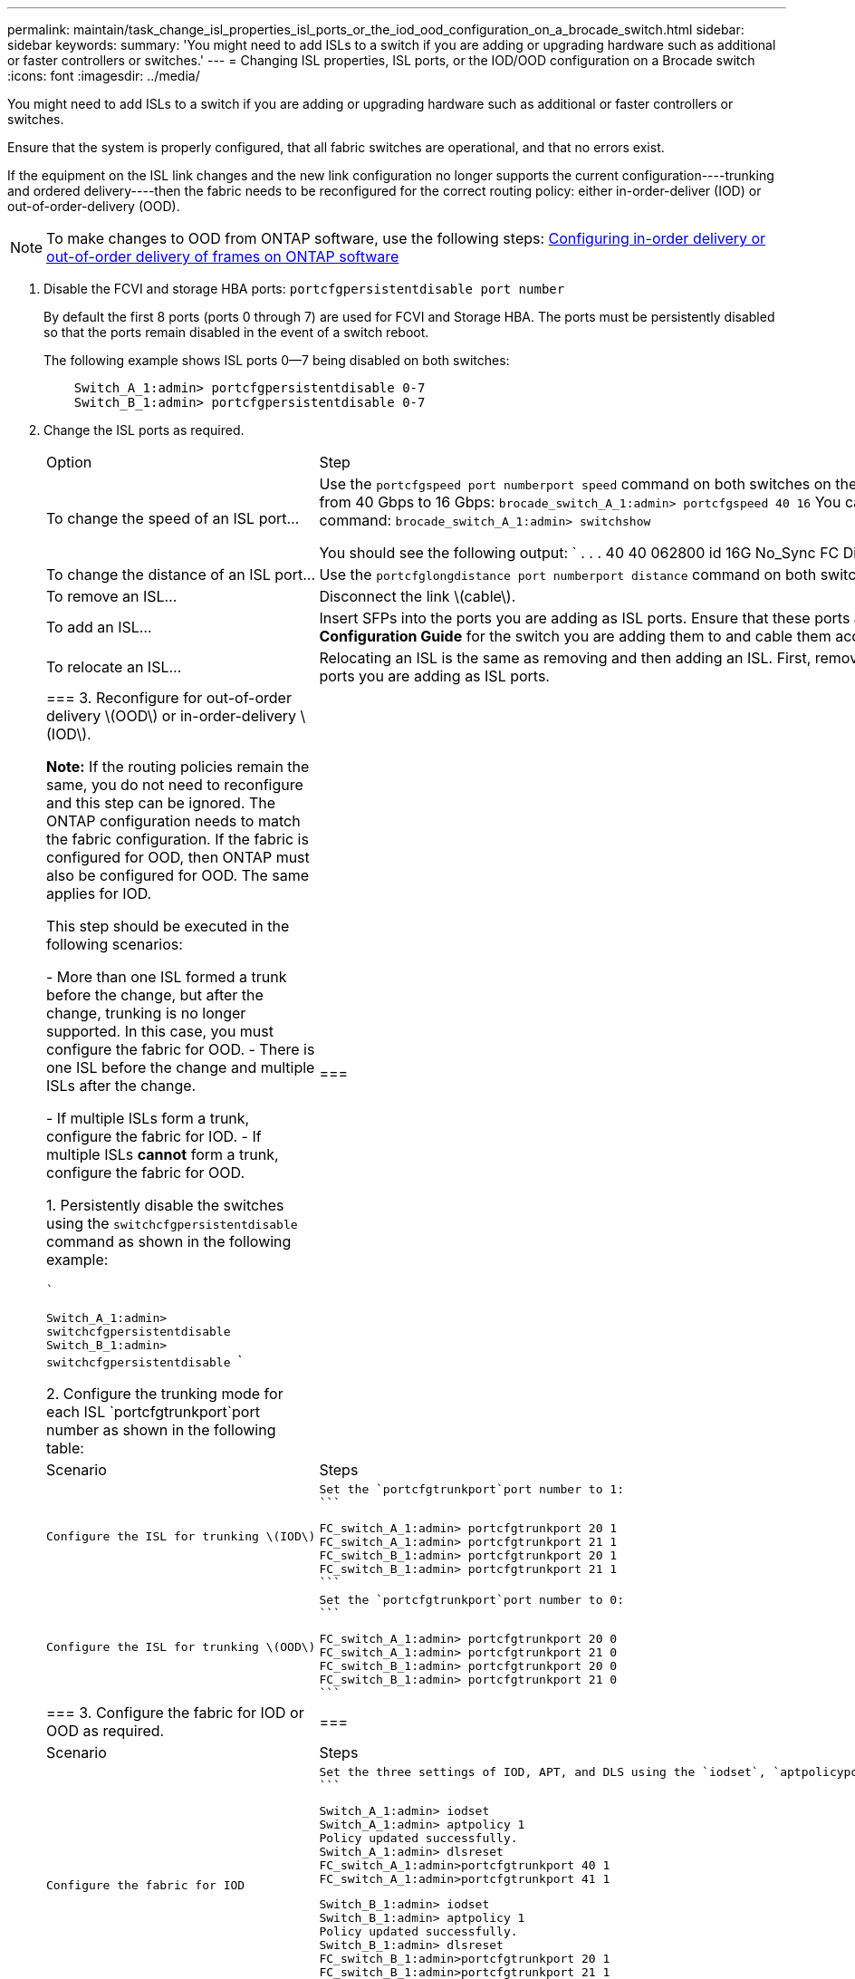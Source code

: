 ---
permalink: maintain/task_change_isl_properties_isl_ports_or_the_iod_ood_configuration_on_a_brocade_switch.html
sidebar: sidebar
keywords: 
summary: 'You might need to add ISLs to a switch if you are adding or upgrading hardware such as additional or faster controllers or switches.'
---
= Changing ISL properties, ISL ports, or the IOD/OOD configuration on a Brocade switch
:icons: font
:imagesdir: ../media/

[.lead]
You might need to add ISLs to a switch if you are adding or upgrading hardware such as additional or faster controllers or switches.

Ensure that the system is properly configured, that all fabric switches are operational, and that no errors exist.

If the equipment on the ISL link changes and the new link configuration no longer supports the current configuration----trunking and ordered delivery----then the fabric needs to be reconfigured for the correct routing policy: either in-order-deliver (IOD) or out-of-order-delivery (OOD).

NOTE: To make changes to OOD from ONTAP software, use the following steps: https://docs.netapp.com/ontap-9/topic/com.netapp.doc.dot-mcc-inst-cnfg-fabric/GUID-3585F8C5-BC36-410F-949F-BE23C7A60213.html[Configuring in-order delivery or out-of-order delivery of frames on ONTAP software]

. Disable the FCVI and storage HBA ports: `portcfgpersistentdisable port number`
+
By default the first 8 ports (ports 0 through 7) are used for FCVI and Storage HBA. The ports must be persistently disabled so that the ports remain disabled in the event of a switch reboot.
+
The following example shows ISL ports 0--7 being disabled on both switches:
+
----

    Switch_A_1:admin> portcfgpersistentdisable 0-7
    Switch_B_1:admin> portcfgpersistentdisable 0-7
----

. Change the ISL ports as required.
+
|===
| Option| Step
a|
To change the speed of an ISL port...
a|
Use the `portcfgspeed port numberport speed` command on both switches on the fabric. In the following example, you change the ISL port speed from 40 Gbps to 16 Gbps: `brocade_switch_A_1:admin> portcfgspeed 40 16`    You can verify that the speed has changed using the switchshow command: `brocade_switch_A_1:admin> switchshow`

You should see the following output:
    `
    . . .
    	   40  40   062800   id    16G	   No_Sync     FC  Disabled
    	. . .
   `

....
a|
To change the distance of an ISL port...
a|
Use the `portcfglongdistance port numberport distance` command on both switches in the fabric.
a|
To remove an ISL...
a|
Disconnect the link \(cable\).
a|
To add an ISL...
a|
Insert SFPs into the ports you are adding as ISL ports. Ensure that these ports are listed in the *Fabric-attached MetroCluster Installation and Configuration Guide* for the switch you are adding them to and cable them according to this guide.
a|
To relocate an ISL...
a|
Relocating an ISL is the same as removing and then adding an ISL. First, remove the ISL by disconnecting the link and then insert SFPs into the ports you are adding as ISL ports.
|=== 3.  Reconfigure for out-of-order delivery \(OOD\) or in-order-delivery \(IOD\).

**Note:** If the routing policies remain the same, you do not need to reconfigure and this step can be ignored. The ONTAP configuration needs to match the fabric configuration. If the fabric is configured for OOD, then ONTAP must also be configured for OOD. The same applies for IOD.

This step should be executed in the following scenarios:


-   More than one ISL formed a trunk before the change, but after the change, trunking is no longer supported. In this case, you must configure the fabric for OOD.
-   There is one ISL before the change and multiple ISLs after the change.

    -   If multiple ISLs form a trunk, configure the fabric for IOD.
    -   If multiple ISLs **cannot** form a trunk, configure the fabric for OOD.

1.  Persistently disable the switches using the `switchcfgpersistentdisable` command as shown in the following example:


    ```

       Switch_A_1:admin> switchcfgpersistentdisable
       Switch_B_1:admin> switchcfgpersistentdisable
    ```

2.  Configure the trunking mode for each ISL `portcfgtrunkport`port number as shown in the following table:

    |===
    | Scenario| Steps
    a|
    Configure the ISL for trunking \(IOD\)
    a|
    Set the `portcfgtrunkport`port number to 1:
    ```


    FC_switch_A_1:admin> portcfgtrunkport 20 1
    FC_switch_A_1:admin> portcfgtrunkport 21 1
    FC_switch_B_1:admin> portcfgtrunkport 20 1
    FC_switch_B_1:admin> portcfgtrunkport 21 1
    ```


    a|
    Configure the ISL for trunking \(OOD\)
    a|
    Set the `portcfgtrunkport`port number to 0:
    ```


    FC_switch_A_1:admin> portcfgtrunkport 20 0
    FC_switch_A_1:admin> portcfgtrunkport 21 0
    FC_switch_B_1:admin> portcfgtrunkport 20 0
    FC_switch_B_1:admin> portcfgtrunkport 21 0
    ```


    |===
3.  Configure the fabric for IOD or OOD as required.

    |===
    | Scenario| Steps
    a|
    Configure the fabric for IOD
    a|
    Set the three settings of IOD, APT, and DLS using the `iodset`, `aptpolicypolicy`, and `dlsreset` commands as shown in the following example:
    ```

      Switch_A_1:admin> iodset
      Switch_A_1:admin> aptpolicy 1
      Policy updated successfully.
      Switch_A_1:admin> dlsreset
      FC_switch_A_1:admin>portcfgtrunkport 40 1
      FC_switch_A_1:admin>portcfgtrunkport 41 1

      Switch_B_1:admin> iodset
      Switch_B_1:admin> aptpolicy 1
      Policy updated successfully.
      Switch_B_1:admin> dlsreset
      FC_switch_B_1:admin>portcfgtrunkport 20 1
      FC_switch_B_1:admin>portcfgtrunkport 21 1

    ```


    a|
    Configure the fabric for OOD
    a|
    Set the three settings of IOD, APT, and DLS using the `iodreset`, `aptpolicypolicy`, and `dlsset` commands as shown in the following example:
    ```

      Switch_A_1:admin> iodreset
      Switch_A_1:admin> aptpolicy 3
      Policy updated successfully.
      Switch_A_1:admin> dlsset
      FC_switch_A_1:admin> portcfgtrunkport 40 0
      FC_switch_A_1:admin> portcfgtrunkport 41 0


      Switch_B_1:admin> iodreset
      Switch_B_1:admin> aptpolicy 3
      Policy updated successfully.
      Switch_B_1:admin> dlsset
      FC_switch_B_1:admin> portcfgtrunkport 40 0
      FC_switch_B_1:admin> portcfgtrunkport 41 0

    ```


    |===
4.  Enable the switches persistently using the `switchcfgpersistentenable` command.


    ```

      switch_A_1:admin>switchcfgpersistentenable
      switch_B_1:admin>switchcfgpersistentenable

    ```

    If this command does not exist, use the `switchenable` command as shown in the following example:


    ```

      brocade_switch_A_1:admin>
      switchenable
    ```

5.  Verify the OOD settings using the `iodshow`, `aptpolicy`, and `dlsshow` commands as shown in the following example:


    ```

      switch_A_1:admin> iodshow
      IOD is not set

      switch_A_1:admin> aptpolicy

                Current Policy: 3 0(ap)

                3 0(ap) : Default Policy
                1: Port Based Routing Policy
                3: Exchange Based Routing Policy
                     0: AP Shared Link Policy
                     1: AP Dedicated Link Policy
                command aptpolicy completed

      switch_A_1:admin> dlsshow
      DLS is set by default with current routing policy
    ```

    **Note:** You must run these commands on both switches.

6.  Verify the IOD settings using the `iodshow`, `aptpolicy`, and `dlsshow` commands as shown in the following example:


    ```

      switch_A_1:admin> iodshow
      IOD is set

      switch_A_1:admin> aptpolicy
                    Current Policy: 1 0(ap)

                    3 0(ap) : Default Policy
                    1: Port Based Routing Policy
                    3: Exchange Based Routing Policy
                         0: AP Shared Link Policy
                         1: AP Dedicated Link Policy
                    command aptpolicy completed

      switch_A_1:admin> dlsshow
      DLS is not set

    ```

    **Note:** You must run these commands on both switches.
....

. Verify that the ISLs are online and trunked (if the linking equipment supports trunking) using the `islshow` and `trunkshow` commands.
+
NOTE: If FEC is enabled, the deskew value of the last online port of the trunk group might show a difference of up to 36 although the cables are all of the same length.
+
|===
| Are ISLs trunked?| You see the following system output...
a|
Yes
a|
If the ISLs are trunked, only a single ISL appears in the output for the `islshow` command. Either port 40 or 41 can appear depending on which is the trunk master. The output of `trunkshow` should one trunk with ID '1' listing both the physical ISLs on ports 40 and 41. In the following example the ports 40 and 41 are configured for use as an ISL:
+
----
switch_A_1:admin> islshow 1:
40-> 40 10:00:00:05:33:88:9c:68 2 switch_B_1 sp: 16.000G bw: 32.000G TRUNK CR_RECOV FEC
switch_A_1:admin> trunkshow
1: 40-> 40 10:00:00:05:33:88:9c:68 2 deskew 51 MASTER
41-> 41 10:00:00:05:33:88:9c:68 2 deskew 15
----
a|
No
a|
If the ISLs are not trunked, both ISLs appear separately in the outputs for `islshow` and `trunkshow`. Both commands list the ISLs with their ID of '1' and '2'. In the following example, the ports 40 and 41 are configured for use as an ISL:
+
----
switch_A_1:admin> islshow
1: 40-> 40 10:00:00:05:33:88:9c:68 2 switch_B_1 sp: 16.000G bw: 16.000G TRUNK CR_RECOV FEC
2: 41-> 41 10:00:00:05:33:88:9c:68 2 switch_B_1 sp: 16.000G bw: 16.000G TRUNK CR_RECOV FEC
switch_A_1:admin> trunkshow
1: 40-> 40 10:00:00:05:33:88:9c:68 2 deskew 51 MASTER
2: 41-> 41 10:00:00:05:33:88:9c:68 2 deskew 48 MASTER
----
+
|===

. Run the `spinfab` command on both switches to verify that the ISLs are healthy:
+
----
switch_A_1:admin> spinfab -ports 0/40 - 0/41
----

. Enable the ports that were disabled in step 1: `portenable port number`
+
The following example shows ISL ports 0--7 being enabled:
+
----
brocade_switch_A_1:admin> portenable 0-7
----
